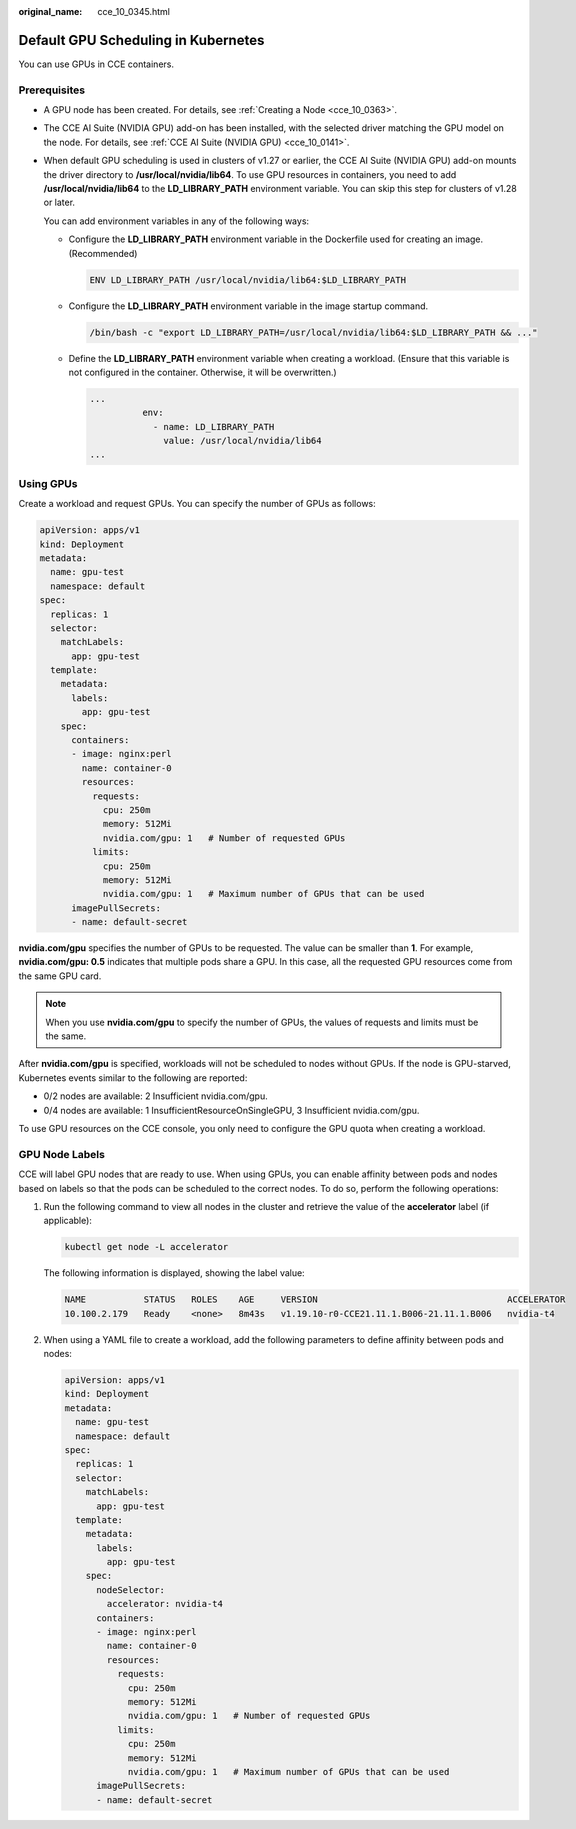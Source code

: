 :original_name: cce_10_0345.html

.. _cce_10_0345:

Default GPU Scheduling in Kubernetes
====================================

You can use GPUs in CCE containers.

Prerequisites
-------------

-  A GPU node has been created. For details, see :ref:`Creating a Node <cce_10_0363>`.

-  The CCE AI Suite (NVIDIA GPU) add-on has been installed, with the selected driver matching the GPU model on the node. For details, see :ref:`CCE AI Suite (NVIDIA GPU) <cce_10_0141>`.

-  When default GPU scheduling is used in clusters of v1.27 or earlier, the CCE AI Suite (NVIDIA GPU) add-on mounts the driver directory to **/usr/local/nvidia/lib64**. To use GPU resources in containers, you need to add **/usr/local/nvidia/lib64** to the **LD_LIBRARY_PATH** environment variable. You can skip this step for clusters of v1.28 or later.

   You can add environment variables in any of the following ways:

   -  Configure the **LD_LIBRARY_PATH** environment variable in the Dockerfile used for creating an image. (Recommended)

      .. code-block::

         ENV LD_LIBRARY_PATH /usr/local/nvidia/lib64:$LD_LIBRARY_PATH

   -  Configure the **LD_LIBRARY_PATH** environment variable in the image startup command.

      .. code-block::

         /bin/bash -c "export LD_LIBRARY_PATH=/usr/local/nvidia/lib64:$LD_LIBRARY_PATH && ..."

   -  Define the **LD_LIBRARY_PATH** environment variable when creating a workload. (Ensure that this variable is not configured in the container. Otherwise, it will be overwritten.)

      .. code-block::

         ...
                   env:
                     - name: LD_LIBRARY_PATH
                       value: /usr/local/nvidia/lib64
         ...

Using GPUs
----------

Create a workload and request GPUs. You can specify the number of GPUs as follows:

.. code-block::

   apiVersion: apps/v1
   kind: Deployment
   metadata:
     name: gpu-test
     namespace: default
   spec:
     replicas: 1
     selector:
       matchLabels:
         app: gpu-test
     template:
       metadata:
         labels:
           app: gpu-test
       spec:
         containers:
         - image: nginx:perl
           name: container-0
           resources:
             requests:
               cpu: 250m
               memory: 512Mi
               nvidia.com/gpu: 1   # Number of requested GPUs
             limits:
               cpu: 250m
               memory: 512Mi
               nvidia.com/gpu: 1   # Maximum number of GPUs that can be used
         imagePullSecrets:
         - name: default-secret

**nvidia.com/gpu** specifies the number of GPUs to be requested. The value can be smaller than **1**. For example, **nvidia.com/gpu: 0.5** indicates that multiple pods share a GPU. In this case, all the requested GPU resources come from the same GPU card.

.. note::

   When you use **nvidia.com/gpu** to specify the number of GPUs, the values of requests and limits must be the same.

After **nvidia.com/gpu** is specified, workloads will not be scheduled to nodes without GPUs. If the node is GPU-starved, Kubernetes events similar to the following are reported:

-  0/2 nodes are available: 2 Insufficient nvidia.com/gpu.
-  0/4 nodes are available: 1 InsufficientResourceOnSingleGPU, 3 Insufficient nvidia.com/gpu.

To use GPU resources on the CCE console, you only need to configure the GPU quota when creating a workload.

GPU Node Labels
---------------

CCE will label GPU nodes that are ready to use. When using GPUs, you can enable affinity between pods and nodes based on labels so that the pods can be scheduled to the correct nodes. To do so, perform the following operations:

#. Run the following command to view all nodes in the cluster and retrieve the value of the **accelerator** label (if applicable):

   .. code-block::

      kubectl get node -L accelerator

   The following information is displayed, showing the label value:

   .. code-block::

      NAME           STATUS   ROLES    AGE     VERSION                                    ACCELERATOR
      10.100.2.179   Ready    <none>   8m43s   v1.19.10-r0-CCE21.11.1.B006-21.11.1.B006   nvidia-t4

#. When using a YAML file to create a workload, add the following parameters to define affinity between pods and nodes:

   .. code-block::

      apiVersion: apps/v1
      kind: Deployment
      metadata:
        name: gpu-test
        namespace: default
      spec:
        replicas: 1
        selector:
          matchLabels:
            app: gpu-test
        template:
          metadata:
            labels:
              app: gpu-test
          spec:
            nodeSelector:
              accelerator: nvidia-t4
            containers:
            - image: nginx:perl
              name: container-0
              resources:
                requests:
                  cpu: 250m
                  memory: 512Mi
                  nvidia.com/gpu: 1   # Number of requested GPUs
                limits:
                  cpu: 250m
                  memory: 512Mi
                  nvidia.com/gpu: 1   # Maximum number of GPUs that can be used
            imagePullSecrets:
            - name: default-secret

